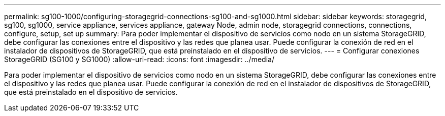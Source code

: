 ---
permalink: sg100-1000/configuring-storagegrid-connections-sg100-and-sg1000.html 
sidebar: sidebar 
keywords: storagegrid, sg100, sg1000, service appliance, services appliance, gateway Node, admin node, storagegrid connections, connections, configure, setup, set up 
summary: Para poder implementar el dispositivo de servicios como nodo en un sistema StorageGRID, debe configurar las conexiones entre el dispositivo y las redes que planea usar. Puede configurar la conexión de red en el instalador de dispositivos de StorageGRID, que está preinstalado en el dispositivo de servicios. 
---
= Configurar conexiones StorageGRID (SG100 y SG1000)
:allow-uri-read: 
:icons: font
:imagesdir: ../media/


[role="lead"]
Para poder implementar el dispositivo de servicios como nodo en un sistema StorageGRID, debe configurar las conexiones entre el dispositivo y las redes que planea usar. Puede configurar la conexión de red en el instalador de dispositivos de StorageGRID, que está preinstalado en el dispositivo de servicios.
